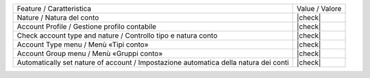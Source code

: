 +--------------------------------------------------------------------------------------+----------------+
| Feature / Caratteristica                                                             | Value / Valore |
+--------------------------------------------------------------------------------------+----------------+
| Nature / Natura del conto                                                            | |check|        |
+--------------------------------------------------------------------------------------+----------------+
| Account Profile / Gestione profilo contabile                                         | |check|        |
+--------------------------------------------------------------------------------------+----------------+
| Check account type and nature / Controllo tipo e natura conto                        | |check|        |
+--------------------------------------------------------------------------------------+----------------+
| Account Type menu / Menù «Tipi conto»                                                | |check|        |
+--------------------------------------------------------------------------------------+----------------+
| Account Group menu / Menù «Gruppi conto»                                             | |check|        |
+--------------------------------------------------------------------------------------+----------------+
| Automatically set nature of account / Impostazione automatica della natura dei conti | |check|        |
+--------------------------------------------------------------------------------------+----------------+
